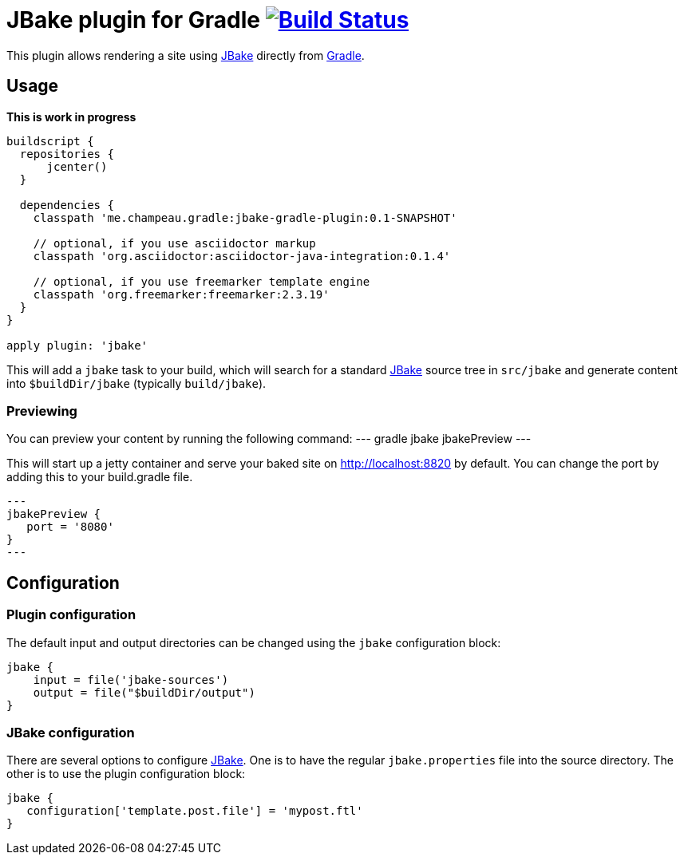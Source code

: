 = JBake plugin for Gradle image:https://secure.travis-ci.org/jbake-org/jbake-gradle-plugin.png?branch=master["Build Status", link="https://travis-ci.org/jbake-org/jbake-gradle-plugin"]

This plugin allows rendering a site using http://www.jbake.org[JBake] directly from http://www.gradle.org[Gradle].

== Usage

*This is work in progress*

[source,groovy]
----
buildscript {
  repositories {
      jcenter()
  }

  dependencies {
    classpath 'me.champeau.gradle:jbake-gradle-plugin:0.1-SNAPSHOT'

    // optional, if you use asciidoctor markup
    classpath 'org.asciidoctor:asciidoctor-java-integration:0.1.4'

    // optional, if you use freemarker template engine
    classpath 'org.freemarker:freemarker:2.3.19'
  }
}

apply plugin: 'jbake'
----

This will add a `jbake` task to your build, which will search for a standard http://www.jbake.org[JBake] source tree in
`src/jbake` and generate content into `$buildDir/jbake` (typically `build/jbake`).

=== Previewing
You can preview your content by running the following command:
---
gradle jbake jbakePreview
---

This will start up a jetty container and serve your baked site on http://localhost:8820 by default.  You can change the
port by adding this to your build.gradle file.

[source,groovy]
---
jbakePreview {
   port = '8080'
}
---

== Configuration
=== Plugin configuration

The default input and output directories can be changed using the `jbake` configuration block:

[source,groovy]
----
jbake {
    input = file('jbake-sources')
    output = file("$buildDir/output")
}
----

=== JBake configuration
There are several options to configure http://www.jbake.org[JBake]. One is to have the regular `jbake.properties` file
into the source directory. The other is to use the plugin configuration block:

[source,groovy]
----
jbake {
   configuration['template.post.file'] = 'mypost.ftl'
}
----




